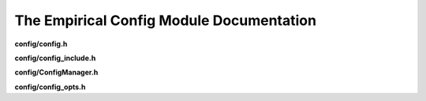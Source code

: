 The Empirical Config Module Documentation
=========================================

**config/config.h**

.. doxygenfile:: config/config.h
   :project: Empirical


**config/config_include.h**

.. doxygenfile:: config/config_include.h
   :project: Empirical


**config/ConfigManager.h**

.. doxygenfile:: config/ConfigManager.h
   :project: Empirical


**config/config_opts.h**

.. doxygenfile:: config/config_opts.h
   :project: Empirical

